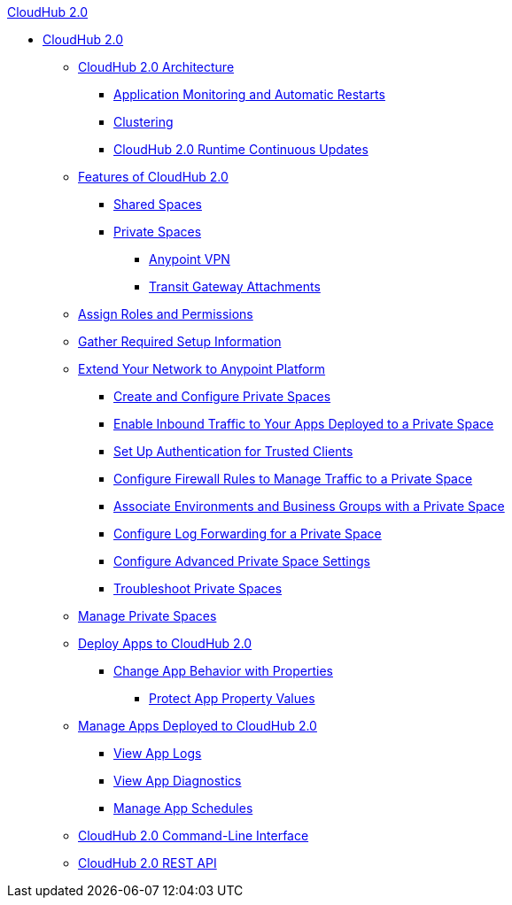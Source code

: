 .xref:index.adoc[CloudHub 2.0]
* xref:index.adoc[CloudHub 2.0]
** xref:ch2-architecture.adoc[CloudHub 2.0 Architecture]
*** xref:ch2-app-monitoring.adoc[Application Monitoring and Automatic Restarts]
*** xref:ch2-clustering.adoc[Clustering]
*** xref:ch2-runtime-version-updates.adoc[CloudHub 2.0 Runtime Continuous Updates]
** xref:ch2-features.adoc[Features of CloudHub 2.0]
*** xref:shared-space-about.adoc[Shared Spaces]
*** xref:ps-about.adoc[Private Spaces]
**** xref:ps-vpn-about.adoc[Anypoint VPN]
**** xref:ps-tgw-about.adoc[Transit Gateway Attachments]
** xref:ps-assign-roles.adoc[Assign Roles and Permissions]
** xref:ps-gather-setup-info.adoc[Gather Required Setup Information]
** xref:ps-setup.adoc[Extend Your Network to Anypoint Platform]
*** xref:ps-create-configure.adoc[Create and Configure Private Spaces]
*** xref:ps-config-domains.adoc[Enable Inbound Traffic to Your Apps Deployed to a Private Space]
*** xref:ps-config-clients.adoc[Set Up Authentication for Trusted Clients]
*** xref:ps-config-fw-rules.adoc[Configure Firewall Rules to Manage Traffic to a Private Space]
*** xref:ps-config-env.adoc[Associate Environments and Business Groups with a Private Space]
*** xref:ps-config-log-forwarding.adoc[Configure Log Forwarding for a Private Space]
*** xref:ps-config-advanced.adoc[Configure Advanced Private Space Settings]
*** xref:ps-troubleshoot.adoc[Troubleshoot Private Spaces]
** xref:ps-manage.adoc[Manage Private Spaces]
** xref:ch2-deploy.adoc[Deploy Apps to CloudHub 2.0]
*** xref:ch2-manage-props.adoc[Change App Behavior with Properties]
**** xref:ch2-protect-app-props.adoc[Protect App Property Values]
** xref:ch2-manage-apps.adoc[Manage Apps Deployed to CloudHub 2.0]
*** xref:ch2-view-logs.adoc[View App Logs]
*** xref:ch2-view-diag.adoc[View App Diagnostics]
*** xref:ch2-manage-schedules.adoc[Manage App Schedules]
** xref:ch2-cli.adoc[CloudHub 2.0 Command-Line Interface]
** xref:ch2-api.adoc[CloudHub 2.0 REST API]
